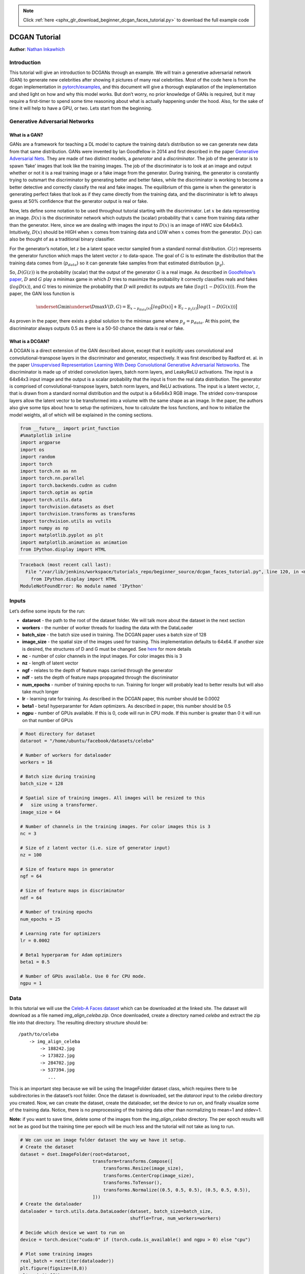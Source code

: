 .. note::
    :class: sphx-glr-download-link-note

    Click :ref:`here <sphx_glr_download_beginner_dcgan_faces_tutorial.py>` to download the full example code
.. rst-class:: sphx-glr-example-title

.. _sphx_glr_beginner_dcgan_faces_tutorial.py:


DCGAN Tutorial
==============

**Author**: `Nathan Inkawhich <https://github.com/inkawhich>`__

Introduction
------------

This tutorial will give an introduction to DCGANs through an example. We
will train a generative adversarial network (GAN) to generate new
celebrities after showing it pictures of many real celebrities. Most of
the code here is from the dcgan implementation in
`pytorch/examples <https://github.com/pytorch/examples>`__, and this
document will give a thorough explanation of the implementation and shed
light on how and why this model works. But don’t worry, no prior
knowledge of GANs is required, but it may require a first-timer to spend
some time reasoning about what is actually happening under the hood.
Also, for the sake of time it will help to have a GPU, or two. Lets
start from the beginning.

Generative Adversarial Networks
-------------------------------

What is a GAN?
~~~~~~~~~~~~~~

GANs are a framework for teaching a DL model to capture the training
data’s distribution so we can generate new data from that same
distribution. GANs were invented by Ian Goodfellow in 2014 and first
described in the paper `Generative Adversarial
Nets <https://papers.nips.cc/paper/5423-generative-adversarial-nets.pdf>`__.
They are made of two distinct models, a *generator* and a
*discriminator*. The job of the generator is to spawn ‘fake’ images that
look like the training images. The job of the discriminator is to look
at an image and output whether or not it is a real training image or a
fake image from the generator. During training, the generator is
constantly trying to outsmart the discriminator by generating better and
better fakes, while the discriminator is working to become a better
detective and correctly classify the real and fake images. The
equilibrium of this game is when the generator is generating perfect
fakes that look as if they came directly from the training data, and the
discriminator is left to always guess at 50% confidence that the
generator output is real or fake.

Now, lets define some notation to be used throughout tutorial starting
with the discriminator. Let :math:`x` be data representing an image.
:math:`D(x)` is the discriminator network which outputs the (scalar)
probability that :math:`x` came from training data rather than the
generator. Here, since we are dealing with images the input to
:math:`D(x)` is an image of HWC size 64x64x3. Intuitively, :math:`D(x)`
should be HIGH when :math:`x` comes from training data and LOW when
:math:`x` comes from the generator. :math:`D(x)` can also be thought of
as a traditional binary classifier.

For the generator’s notation, let :math:`z` be a latent space vector
sampled from a standard normal distribution. :math:`G(z)` represents the
generator function which maps the latent vector :math:`z` to data-space.
The goal of :math:`G` is to estimate the distribution that the training
data comes from (:math:`p_{data}`) so it can generate fake samples from
that estimated distribution (:math:`p_g`).

So, :math:`D(G(z))` is the probability (scalar) that the output of the
generator :math:`G` is a real image. As described in `Goodfellow’s
paper <https://papers.nips.cc/paper/5423-generative-adversarial-nets.pdf>`__,
:math:`D` and :math:`G` play a minimax game in which :math:`D` tries to
maximize the probability it correctly classifies reals and fakes
(:math:`logD(x)`), and :math:`G` tries to minimize the probability that
:math:`D` will predict its outputs are fake (:math:`log(1-D(G(x)))`).
From the paper, the GAN loss function is

.. math:: \underset{G}{\text{min}} \underset{D}{\text{max}}V(D,G) = \mathbb{E}_{x\sim p_{data}(x)}\big[logD(x)\big] + \mathbb{E}_{z\sim p_{z}(z)}\big[log(1-D(G(x)))\big]

As proven in the paper, there exists a global solution to the minimax
game where :math:`p_g = p_{data}`. At this point, the discriminator
always outputs 0.5 as there is a 50-50 chance the data is real or fake.

What is a DCGAN?
~~~~~~~~~~~~~~~~

A DCGAN is a direct extension of the GAN described above, except that it
explicitly uses convolutional and convolutional-transpose layers in the
discriminator and generator, respectively. It was first described by
Radford et. al. in the paper `Unsupervised Representation Learning With
Deep Convolutional Generative Adversarial
Netoworks <https://arxiv.org/pdf/1511.06434.pdf>`__. The discriminator
is made up of strided convolution layers, batch norm layers, and
LeakyReLU activations. The input is a 64x64x3 input image and the output
is a scalar probability that the input is from the real data
distribution. The generator is comprised of convolutional-transpose
layers, batch norm layers, and ReLU activations. The input is a latent
vector, :math:`z`, that is drawn from a standard normal distribution and
the output is a 64x64x3 RGB image. The strided conv-transpose layers
allow the latent vector to be transformed into a volume with the same
shape as an image. In the paper, the authors also give some tips about
how to setup the optimizers, how to calculate the loss functions, and
how to initialize the model weights, all of which will be explained in
the coming sections.




.. code-block:: python


    from __future__ import print_function
    #%matplotlib inline
    import argparse
    import os
    import random
    import torch
    import torch.nn as nn
    import torch.nn.parallel
    import torch.backends.cudnn as cudnn
    import torch.optim as optim
    import torch.utils.data
    import torchvision.datasets as dset
    import torchvision.transforms as transforms
    import torchvision.utils as vutils
    import numpy as np
    import matplotlib.pyplot as plt
    import matplotlib.animation as animation
    from IPython.display import HTML





.. code-block:: pytb

    Traceback (most recent call last):
      File "/var/lib/jenkins/workspace/tutorials_repo/beginner_source/dcgan_faces_tutorial.py", line 120, in <module>
        from IPython.display import HTML
    ModuleNotFoundError: No module named 'IPython'




Inputs
------

Let’s define some inputs for the run:

-  **dataroot** - the path to the root of the dataset folder. We will
   talk more about the dataset in the next section
-  **workers** - the number of worker threads for loading the data with
   the DataLoader
-  **batch_size** - the batch size used in training. The DCGAN paper
   uses a batch size of 128
-  **image_size** - the spatial size of the images used for training.
   This implementation defaults to 64x64. If another size is desired,
   the structures of D and G must be changed. See
   `here <https://github.com/pytorch/examples/issues/70>`__ for more
   details
-  **nc** - number of color channels in the input images. For color
   images this is 3
-  **nz** - length of latent vector
-  **ngf** - relates to the depth of feature maps carried through the
   generator
-  **ndf** - sets the depth of feature maps propagated through the
   discriminator
-  **num_epochs** - number of training epochs to run. Training for
   longer will probably lead to better results but will also take much
   longer
-  **lr** - learning rate for training. As described in the DCGAN paper,
   this number should be 0.0002
-  **beta1** - beta1 hyperparamter for Adam optimizers. As described in
   paper, this number should be 0.5
-  **ngpu** - number of GPUs available. If this is 0, code will run in
   CPU mode. If this number is greater than 0 it will run on that number
   of GPUs




.. code-block:: python


    # Root directory for dataset
    dataroot = "/home/ubuntu/facebook/datasets/celeba"

    # Number of workers for dataloader
    workers = 16

    # Batch size during training
    batch_size = 128

    # Spatial size of training images. All images will be resized to this
    #   size using a transformer.
    image_size = 64

    # Number of channels in the training images. For color images this is 3
    nc = 3

    # Size of z latent vector (i.e. size of generator input)
    nz = 100

    # Size of feature maps in generator
    ngf = 64

    # Size of feature maps in discriminator
    ndf = 64

    # Number of training epochs
    num_epochs = 25

    # Learning rate for optimizers
    lr = 0.0002

    # Beta1 hyperparam for Adam optimizers
    beta1 = 0.5

    # Number of GPUs available. Use 0 for CPU mode.
    ngpu = 1



Data
----

In this tutorial we will use the `Celeb-A Faces
dataset <http://mmlab.ie.cuhk.edu.hk/projects/CelebA.html>`__ which can
be downloaded at the linked site. The dataset will download as a file
named *img_align_celeba.zip*. Once downloaded, create a directory named
*celeba* and extract the zip file into that directory. The resulting
directory structure should be:

::

   /path/to/celeba
       -> img_align_celeba
           -> 188242.jpg
           -> 173822.jpg
           -> 284702.jpg
           -> 537394.jpg
              ...

This is an important step because we will be using the ImageFolder
dataset class, which requires there to be subdirectories in the
dataset’s root folder. Once the dataset is downloaded, set the
*dataroot* input to the *celeba* directory you created. Now, we can
create the dataset, create the dataloader, set the device to run on, and
finally visualize some of the training data. Notice, there is no
preprocessing of the training data other than normalizing to mean=1 and
stdev=1.

**Note:** if you want to save time, delete some of the images from the
*img_align_celeba* directory. The per epoch results will not be as good
but the training time per epoch will be much less and the tutorial will
not take as long to run.




.. code-block:: python


    # We can use an image folder dataset the way we have it setup.
    # Create the dataset
    dataset = dset.ImageFolder(root=dataroot,
                               transform=transforms.Compose([
                                   transforms.Resize(image_size),
                                   transforms.CenterCrop(image_size),
                                   transforms.ToTensor(),
                                   transforms.Normalize((0.5, 0.5, 0.5), (0.5, 0.5, 0.5)),
                               ]))
    # Create the dataloader
    dataloader = torch.utils.data.DataLoader(dataset, batch_size=batch_size,
                                             shuffle=True, num_workers=workers)

    # Decide which device we want to run on
    device = torch.device("cuda:0" if (torch.cuda.is_available() and ngpu > 0) else "cpu")

    # Plot some training images
    real_batch = next(iter(dataloader))
    plt.figure(figsize=(8,8))
    plt.axis("off")
    plt.title("Training Images")
    plt.imshow(np.transpose(vutils.make_grid(real_batch[0].to(device)[:64], padding=2, normalize=True),(1,2,0)))




Implementation
--------------

With our input parameters set and the dataset prepared, we can now get
into the implementation. We will start with the weigth initialization
strategy, then talk about the generator, discriminator, loss functions,
and training loop in detail.

Weight Initialization
~~~~~~~~~~~~~~~~~~~~~

From the DCGAN paper, the authors specify that all model weights shall
be randomly initialized from a Normal distribution with mean=0,
stdev=0.2. The ``weights_init`` function takes an initialized model as
input and reinitializes all convolutional, convolutional-transpose, and
batch normalization layers to meet this criteria. This function is
applied to the models immediately after initialization.




.. code-block:: python


    # custom weights initialization called on netG and netD
    def weights_init(m):
        classname = m.__class__.__name__
        if classname.find('Conv') != -1:
            m.weight.data.normal_(0.0, 0.02)
        elif classname.find('BatchNorm') != -1:
            m.weight.data.normal_(1.0, 0.02)
            m.bias.data.fill_(0)



Generator
~~~~~~~~~

The generator, :math:`G`, is designed to map the latent space vector
(:math:`z`) to data-space. Since our data are images, converting
:math:`z` to data-space means ultimately creating a RGB image with the
same size as the training images (i.e. 64x64x3). In practice, this is
accomplished through a series of strided two dimensional convolutional
transpose layers, each paired with a 2d batch norm layer and a relu
activation. The output of the generator is fed through a tanh function
to return it to the input data range of :math:`[-1,1]`. It is worth
noting the existence of the batch norm functions after the
conv-transpose layers, as this is a critical contribution of the DCGAN
paper. These layers help with the flow of gradients during training. An
image of the generator from the DCGAN paper is shown below.

Notice, the how the inputs we set in the input section (*nz*, *ngf*, and
*nc*) influence the generator architecture in code. *nz* is the length
of the z input vector, *ngf* relates to the size of the feature maps
that are propagated through the generator, and *nc* is the number of
channels in the output image (set to 3 for RGB images). Below is the
code for the generator.




.. code-block:: python


    # Generator Code

    class Generator(nn.Module):
        def __init__(self, ngpu):
            super(Generator, self).__init__()
            self.ngpu = ngpu
            self.main = nn.Sequential(
                # input is Z, going into a convolution
                nn.ConvTranspose2d( nz, ngf * 8, 4, 1, 0, bias=False),
                nn.BatchNorm2d(ngf * 8),
                nn.ReLU(True),
                # state size. (ngf*8) x 4 x 4
                nn.ConvTranspose2d(ngf * 8, ngf * 4, 4, 2, 1, bias=False),
                nn.BatchNorm2d(ngf * 4),
                nn.ReLU(True),
                # state size. (ngf*4) x 8 x 8
                nn.ConvTranspose2d( ngf * 4, ngf * 2, 4, 2, 1, bias=False),
                nn.BatchNorm2d(ngf * 2),
                nn.ReLU(True),
                # state size. (ngf*2) x 16 x 16
                nn.ConvTranspose2d( ngf * 2, ngf, 4, 2, 1, bias=False),
                nn.BatchNorm2d(ngf),
                nn.ReLU(True),
                # state size. (ngf) x 32 x 32
                nn.ConvTranspose2d( ngf, nc, 4, 2, 1, bias=False),
                nn.Tanh()
                # state size. (nc) x 64 x 64
            )

        def forward(self, input):
            if input.is_cuda and self.ngpu > 1:
                output = nn.parallel.data_parallel(self.main, input, range(self.ngpu))
            else:
                output = self.main(input)
            return output



Now, we can instantiate the generator and apply the ``weights_init``
function. Check out the printed model to see how the generator object is
structured.




.. code-block:: python


    # Create the generator
    netG = Generator(ngpu).to(device)
    # Apply the weights_init function to randomly initialize all weights
    #  to mean=0, stdev=0.2.
    netG.apply(weights_init)
    # Print the model
    print(netG)



Discriminator
~~~~~~~~~~~~~

As mentioned, the discriminator, :math:`D`, is a binary classification
network that takes an image as input and outputs a scalar probability
that the input image is real (as opposed to fake). Here, :math:`D` takes
a 64x64x3 input image, processes it through a series of Conv2d,
BatchNorm2d, and LeakyReLU layers, and outputs the final probability
through a Sigmoid activation function. This architecture can be extended
with more layers if necessary for the problem, but there is significance
to the use of the strided convolution, BatchNorm, and LeakyReLUs. The
DCGAN paper mentions it is a good practice to use strided convolution
rather than pooling to downsample because it lets the network learn its
own pooling function. Also batch norm and leaky relu functions promote
healthy gradient flow which is critical for the learning process of both
:math:`G` and :math:`D`.



Discriminator Code



.. code-block:: python


    class Discriminator(nn.Module):
        def __init__(self, ngpu):
            super(Discriminator, self).__init__()
            self.ngpu = ngpu
            self.main = nn.Sequential(
                # input is (nc) x 64 x 64
                nn.Conv2d(nc, ndf, 4, 2, 1, bias=False),
                nn.LeakyReLU(0.2, inplace=True),
                # state size. (ndf) x 32 x 32
                nn.Conv2d(ndf, ndf * 2, 4, 2, 1, bias=False),
                nn.BatchNorm2d(ndf * 2),
                nn.LeakyReLU(0.2, inplace=True),
                # state size. (ndf*2) x 16 x 16
                nn.Conv2d(ndf * 2, ndf * 4, 4, 2, 1, bias=False),
                nn.BatchNorm2d(ndf * 4),
                nn.LeakyReLU(0.2, inplace=True),
                # state size. (ndf*4) x 8 x 8
                nn.Conv2d(ndf * 4, ndf * 8, 4, 2, 1, bias=False),
                nn.BatchNorm2d(ndf * 8),
                nn.LeakyReLU(0.2, inplace=True),
                # state size. (ndf*8) x 4 x 4
                nn.Conv2d(ndf * 8, 1, 4, 1, 0, bias=False),
                nn.Sigmoid()
            )

        def forward(self, input):
            if input.is_cuda and self.ngpu > 1:
                output = nn.parallel.data_parallel(self.main, input, range(self.ngpu))
            else:
                output = self.main(input)

            return output.view(-1, 1).squeeze(1)



Now, as with the generator, we can create the discriminator, apply the
``weights_init`` function, and print the model’s structure.




.. code-block:: python


    # Create the Discriminator
    netD = Discriminator(ngpu).to(device)
    # Apply the weights_init function to randomly initialize all weights
    #  to mean=0, stdev=0.2.
    netD.apply(weights_init)
    # Print the model
    print(netD)



Loss Functions and Optimizers
~~~~~~~~~~~~~~~~~~~~~~~~~~~~~

With :math:`D` and :math:`G` setup, we can specify how they learn
through the loss functions and optimizers. We will use the Binary Cross
Entropy loss
(`BCELoss <https://pytorch.org/docs/stable/nn.html#torch.nn.BCELoss>`__)
function which is defined in PyTorch as:

.. math:: \ell(x, y) = L = \{l_1,\dots,l_N\}^\top, \quad l_n = - w_n \left[ y_n \cdot \log x_n + (1 - y_n) \cdot \log (1 - x_n) \right]

Notice how this function provides the calculation of both log components
in the objective function (i.e. :math:`log(D(x))` and
:math:`log(1-D(G(z)))`). We can specify what part of the BCE equation to
use with the :math:`y` input. This is accomplished in the training loop
which is coming up soon, but it is important to understand how we can
choose which component we wish to calculate just by changing :math:`y`
(i.e. GT labels). Also, here :math:`w_n=1`.

Next, we define our real label as 1 and the fake label as 0. These
labels will be used when calculating the losses of :math:`D` and
:math:`G`, and this is also the convention used in the original GAN
paper. Finally, we set up two separate optimizers, one for :math:`D` and
one for :math:`G`. As specified in the DCGAN paper, both are Adam
optimizers with learning rate 0.0002 and Beta1 = 0.5. For keeping track
of the generator’s learning progression, we will generate a fixed batch
of latent vectors that are drawn from a Gaussian distribution
(i.e. fixed_noise) . In the training loop, we will periodically input
this fixed_noise into :math:`G`, and over the iterations we will see
images form out of the noise.




.. code-block:: python


    # Initialize BCELoss function
    criterion = nn.BCELoss()

    # Create batch of latent vectors that we will use to visualize
    #  the progression of the generator
    fixed_noise = torch.randn(batch_size, nz, 1, 1, device=device)

    # Establish convention for real and fake labels during training
    real_label = 1
    fake_label = 0

    # Setup Adam optimizers for both G and D
    optimizerD = optim.Adam(netD.parameters(), lr=lr, betas=(beta1, 0.999))
    optimizerG = optim.Adam(netG.parameters(), lr=lr, betas=(beta1, 0.999))



Training
~~~~~~~~

Finally, now that we have all of the parts of the GAN framework defined,
we can train it. Be mindful that training GANs is somewhat of an art
form, as incorrect hyperparameter settings lead to mode collapse with
little explanation of what went wrong. Here, we will closely follow
Algorithm 1 from Goodfellow’s paper, while abiding by some of the best
practices shown in `ganhacks <https://github.com/soumith/ganhacks>`__.
Namely, we will “construct different mini-batches for real and fake”
images, and also adjust G’s objective function to maximize
:math:`logD(G(z))`. Training is split up into two main parts. Part 1
updates the Discriminator and Part 2 updates the Generator.

**Part 1 - Train the Discriminator**

Recall, the goal of training the discriminator is to maximize the
probability of correctly classifying a given input as real or fake. In
terms of Goodfellow, we wish to “update the discriminator by ascending
its stochastic gradient”. Practically, we want to maximize
:math:`log(D(x)) + log(1-D(G(z)))`. Due to the separate mini-batch
suggestion from ganhacks, we will calculate this in two steps. First, we
will construct a batch of real samples from the training set, forward
pass through :math:`D`, calculate the loss (:math:`log(D(x))`), then
calculate the gradients in a backward pass. Secondly, we will construct
a batch of fake samples with the current generator, forward pass this
batch through :math:`D`, calculate the loss (:math:`log(1-D(G(z)))`),
and *accumulate* the gradients with a backward pass. Now, with the
gradients accumulated from both the all-real and all-fake batches, we
call a step of the Discriminator’s optimizer.

**Part 2 - Train the Generator**

As stated in the original paper, we want to train the Generator by
minimizing :math:`log(1-D(G(z)))` in an effort to generate better fakes.
As mentioned, this was shown by Goodfellow to not provide sufficient
gradients, especially early in the learning process. As a fix, we
instead wish to maximize :math:`log(D(G(z)))`. In the code we accomplish
this by: classifying the Generator output from Part 1 with the
Discriminator, computing G’s loss *using real labels as GT*, computing
G’s gradients in a backward pass, and finally updating G’s parameters
with an optimizer step. It may seem counter-intuitive to use the real
labels as GT labels for the loss function, but this allows us to use the
:math:`log(x)` part of the BCELoss (rather than the :math:`log(1-x)`
part) which is exactly what we want.

Finally, we will do some statistic reporting and at the end of each
epoch we will push our fixed_noise batch through the generator to
visually track the progress of G’s training. The training statistics
reported are:

-  **Loss_D** - discriminator loss calculated as the sum of losses for
   the all real and all fake batches (:math:`log(D(x)) + log(D(G(z)))`).
-  **Loss_G** - generator loss calculated as :math:`log(D(G(z)))`
-  **D(x)** - the average output (across the batch) of the discriminator
   for the all real batch. This should start close to 1 then converge to
   0.5 when G gets better. Think about why this is.
-  **D(G(z))** - average discriminator outputs for the all fake batch.
   The first number is before D is updated and the second number is
   after D is updated. These numbers should start near 0 and converge to
   0.5 as G gets better. Think about why this is.

**Note:** This step might take a while, depending on how many epochs you
run and if you removed some data from the dataset.




.. code-block:: python


    # Training Loop

    # Lists to keep track of progress
    img_list = []
    G_losses = []
    D_losses = []

    print("Starting Training Loop...")
    # For each epoch
    for epoch in range(num_epochs):
        # For each batch in the dataloader
        for i, data in enumerate(dataloader, 0):

            ############################
            # (1) Update D network: maximize log(D(x)) + log(1 - D(G(z)))
            ###########################
            ## Train with all-real batch
            netD.zero_grad()
            # Format batch
            real_cpu = data[0].to(device)
            b_size = real_cpu.size(0)
            label = torch.full((b_size,), real_label, device=device)
            # Forward pass real batch through D
            output = netD(real_cpu)
            # Calculate loss on all-real batch
            errD_real = criterion(output, label)
            # Calculate gradients for D in backward pass
            errD_real.backward()
            D_x = output.mean().item()

            ## Train with all-fake batch
            # Generate batch of latent vectors
            noise = torch.randn(b_size, nz, 1, 1, device=device)
            # Generate fake image batch with G
            fake = netG(noise)
            label.fill_(fake_label)
            # Classify all fake batch with D
            output = netD(fake.detach())
            # Calculate D's loss on the all-fake batch
            errD_fake = criterion(output, label)
            # Calculate the gradients for this batch
            errD_fake.backward()
            D_G_z1 = output.mean().item()
            # Add the gradients from the all-real and all-fake batches
            errD = errD_real + errD_fake
            # Update D
            optimizerD.step()

            ############################
            # (2) Update G network: maximize log(D(G(z)))
            ###########################
            netG.zero_grad()
            label.fill_(real_label)  # fake labels are real for generator cost
            # Since we just updated D, perform another forward pass of all-fake batch through D
            output = netD(fake)
            # Calculate G's loss based on this output
            errG = criterion(output, label)
            # Calculate gradients for G
            errG.backward()
            D_G_z2 = output.mean().item()
            # Update G
            optimizerG.step()

            # Output training stats
            if i % 50 == 0:
                print('[%d/%d][%d/%d] Loss_D: %.4f Loss_G: %.4f D(x): %.4f D(G(z)): %.4f / %.4f'
                      % (epoch, num_epochs, i, len(dataloader),
                         errD.item(), errG.item(), D_x, D_G_z1, D_G_z2))

            # Save Losses for plotting later
            G_losses.append(errG.item())
            D_losses.append(errD.item())

        # End of epoch. Check how the generator is doing by saving G's output on fixed_noise
        fake = netG(fixed_noise)
        imgs = fake.detach().cpu()[:64]
        img_list.append(vutils.make_grid(imgs, padding=5, normalize=True))



Results
-------

Finally, lets check out how we did. Here, we will look at three
different results. First, we will see how D and G’s losses changed
during training. Second, we will visualize G’s output on the fixed_noise
batch for every epoch. And third, we will look at a batch of real data
next to a batch of fake data from G.

**Loss versus training iteration**

Below is a plot of D & G’s losses versus training iterations.




.. code-block:: python


    plt.figure(figsize=(10,5))
    plt.title("Generator and Discriminator Loss During Training")
    plt.plot(G_losses,label="G")
    plt.plot(D_losses,label="D")
    plt.xlabel("iterations")
    plt.ylabel("Loss")
    #plt.yscale('log')
    plt.legend()
    plt.show()



**Visualization of G’s progression**

Remember how we saved the generator’s output on the fixed_noise batch
after every epoch of training. Now, we can visualize the training
progression of G with an animation. Press the play button to start the
animation.




.. code-block:: python


    #%%capture
    fig = plt.figure(figsize=(8,8))
    plt.axis("off")
    ims = [[plt.imshow(np.transpose(i,(1,2,0)), animated=True)] for i in img_list]
    ani = animation.ArtistAnimation(fig, ims, interval=1000, repeat_delay=1000, blit=True)

    HTML(ani.to_jshtml())



**Real Images vs. Fake Images**

Finally, lets take a look at some real images and fake images side by
side.




.. code-block:: python


    # Grab a batch of real images from the dataloader
    real_batch = next(iter(dataloader))

    # Plot the real images
    plt.figure(figsize=(15,15))
    plt.subplot(1,2,1)
    plt.axis("off")
    plt.title("Real Images")
    plt.imshow(np.transpose(vutils.make_grid(real_batch[0].to(device)[:64], padding=2, normalize=True),(1,2,0)))

    # Plot the fake images from the last epoch
    plt.subplot(1,2,2)
    plt.axis("off")
    plt.title("Fake Images")
    plt.imshow(np.transpose(img_list[-1],(1,2,0)))
    plt.show()



Where to Go Next
----------------

We have reached the end of our journey, but there are several places you
could go from here. You could:

-  Train for longer to see how good the results get
-  Modify this model to take a different dataset and possibly change the
   size of the images and the model architecture
-  Check out some other cool GAN projects
   `here <https://github.com/nashory/gans-awesome-applications>`__
-  Create GANs that generate
   `music <https://deepmind.com/blog/wavenet-generative-model-raw-audio/>`__



**Total running time of the script:** ( 0 minutes  0.000 seconds)


.. _sphx_glr_download_beginner_dcgan_faces_tutorial.py:


.. only :: html

 .. container:: sphx-glr-footer
    :class: sphx-glr-footer-example



  .. container:: sphx-glr-download

     :download:`Download Python source code: dcgan_faces_tutorial.py <dcgan_faces_tutorial.py>`



  .. container:: sphx-glr-download

     :download:`Download Jupyter notebook: dcgan_faces_tutorial.ipynb <dcgan_faces_tutorial.ipynb>`


.. only:: html

 .. rst-class:: sphx-glr-signature

    `Gallery generated by Sphinx-Gallery <https://sphinx-gallery.readthedocs.io>`_
